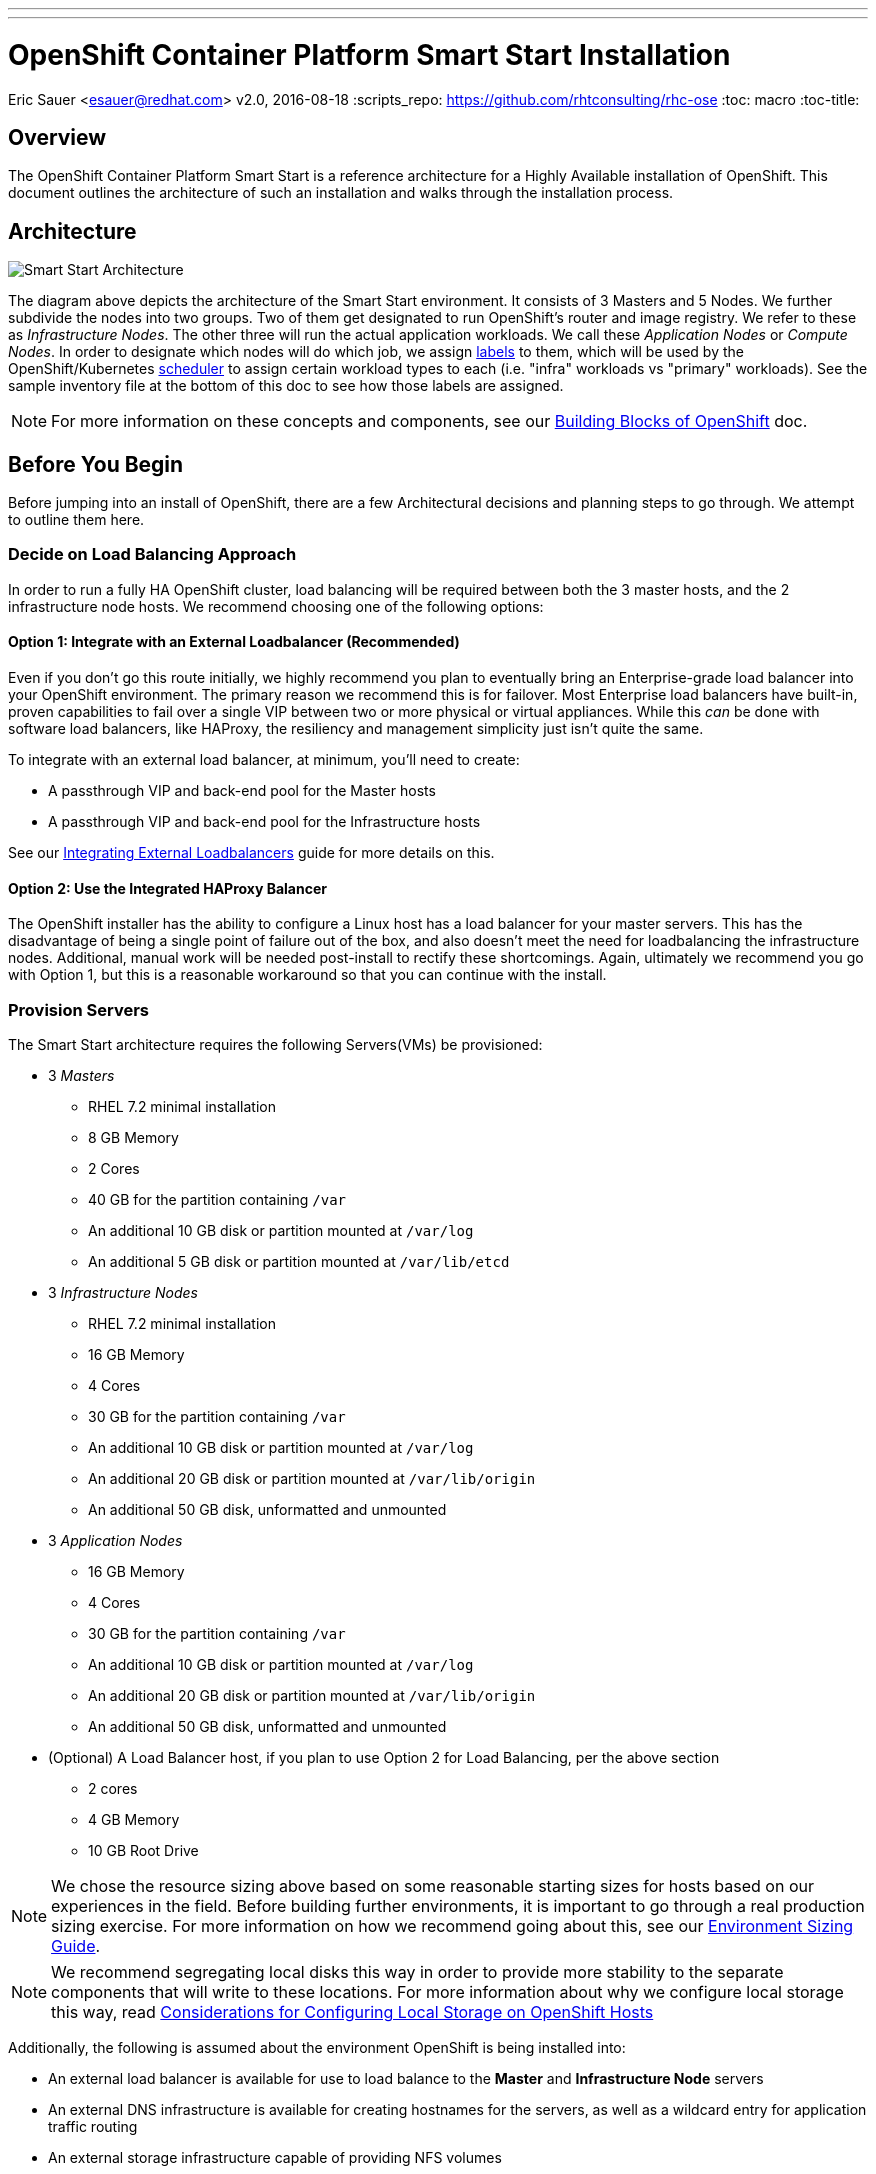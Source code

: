 ---
---
= OpenShift Container Platform Smart Start Installation
Eric Sauer <esauer@redhat.com>
v2.0, 2016-08-18
:scripts_repo: https://github.com/rhtconsulting/rhc-ose
:toc: macro
:toc-title:

toc::[]

== Overview

The OpenShift Container Platform Smart Start is a reference architecture for a Highly Available installation of OpenShift. This document outlines the architecture of such an installation and walks through the installation process.

== Architecture

image::/images/ocp_smart_start_diagram.png[Smart Start Architecture]

The diagram above depicts the architecture of the Smart Start environment. It consists of 3 Masters and 5 Nodes. We further subdivide the nodes into two groups. Two of them get designated to run OpenShift's router and image registry. We refer to these as _Infrastructure Nodes_. The other three will run the actual application workloads. We call these _Application Nodes_ or _Compute Nodes_. In order to designate which nodes will do which job, we assign link:https://docs.openshift.com/container-platform/latest/architecture/core_concepts/pods_and_services.html#labels[labels] to them, which will be used by the OpenShift/Kubernetes link:https://docs.openshift.com/container-platform/latest/admin_guide/scheduler.html[scheduler] to assign certain workload types to each (i.e. "infra" workloads vs "primary" workloads). See the sample inventory file at the bottom of this doc to see how those labels are assigned.

NOTE: For more information on these concepts and components, see our link:/playbooks/fundamentals/building_blocks_openshift{outfilesuffix}[Building Blocks of OpenShift] doc.

== Before You Begin

Before jumping into an install of OpenShift, there are a few Architectural decisions and planning steps to go through. We attempt to outline them here.

=== Decide on Load Balancing Approach

In order to run a fully HA OpenShift cluster, load balancing will be required between both the 3 master hosts, and the 2 infrastructure node hosts. We recommend choosing one of the following options:

==== Option 1: Integrate with an External Loadbalancer (Recommended)

Even if you don't go this route initially, we highly recommend you plan to eventually bring an Enterprise-grade load balancer into your OpenShift environment. The primary reason we recommend this is for failover. Most Enterprise load balancers have built-in, proven capabilities to fail over a single VIP between two or more physical or virtual appliances. While this _can_ be done with software load balancers, like HAProxy, the resiliency and management simplicity just isn't quite the same.

To integrate with an external load balancer, at minimum, you'll need to create:

* A passthrough VIP and back-end pool for the Master hosts
* A passthrough VIP and back-end pool for the Infrastructure hosts

See our link:/playbooks/installation/load_balancing{outfilesuffix}[Integrating External Loadbalancers] guide for more details on this.

==== Option 2: Use the Integrated HAProxy Balancer

The OpenShift installer has the ability to configure a Linux host has a load balancer for your master servers. This has the disadvantage of being a single point of failure out of the box, and also doesn't meet the need for loadbalancing the infrastructure nodes. Additional, manual work will be needed post-install to rectify these shortcomings. Again, ultimately we recommend you go with Option 1, but this is a reasonable workaround so that you can continue with the install.

=== Provision Servers

The Smart Start architecture requires the following Servers(VMs) be provisioned:

* 3 _Masters_
  ** RHEL 7.2 minimal installation
  ** 8 GB Memory
  ** 2 Cores
  ** 40 GB for the partition containing `/var`
  ** An additional 10 GB disk or partition mounted at `/var/log`
  ** An additional 5 GB disk or partition mounted at `/var/lib/etcd`
* 3 _Infrastructure Nodes_
  ** RHEL 7.2 minimal installation
  ** 16 GB Memory
  ** 4 Cores
  ** 30 GB for the partition containing `/var`
  ** An additional 10 GB disk or partition mounted at `/var/log`
  ** An additional 20 GB disk or partition mounted at `/var/lib/origin`
  ** An additional 50 GB disk, unformatted and unmounted
* 3 _Application Nodes_
  ** 16 GB Memory
  ** 4 Cores
  ** 30 GB for the partition containing `/var`
  ** An additional 10 GB disk or partition mounted at `/var/log`
  ** An additional 20 GB disk or partition mounted at `/var/lib/origin`
  ** An additional 50 GB disk, unformatted and unmounted
* (Optional) A Load Balancer host, if you plan to use Option 2 for Load Balancing, per the above section
  ** 2 cores
  ** 4 GB Memory
  ** 10 GB Root Drive

NOTE: We chose the resource sizing above based on some reasonable starting sizes for hosts based on our experiences in the field. Before building further environments, it is important to go through a real production sizing exercise. For more information on how we recommend going about this, see our link:/playbooks/operationalizing/environment_sizing{outfilesuffix}[Environment Sizing Guide].

NOTE: We recommend segregating local disks this way in order to provide more stability to the separate components that will write to these locations. For more information about why we configure local storage this way, read link:/playbooks/operationalizing/local_storage{outfilesuffix}[Considerations for Configuring Local Storage on OpenShift Hosts]

Additionally, the following is assumed about the environment OpenShift is being installed into:

* An external load balancer is available for use to load balance to the *Master* and *Infrastructure Node* servers
* An external DNS infrastructure is available for creating hostnames for the servers, as well as a wildcard entry for application traffic routing
* An external storage infrastructure capable of providing NFS volumes

NOTE: For more information, see the link:https://docs.openshift.com/container-platform/latest/install_config/install/prerequisites.html[Official Documentation regarding OpenShift Installation Prerequisites].

=== Configure DNS

OpenShift expects properly configured DNS in order to work properly. The assumption of this document is that you will be using some external DNS system (Corporate DNS) to do this. If you don't have an existing DNS system or don't plan to use it for the purpose of this setup, then you will have to create one. We recommend creating a bind server if this will be a permanent setup, or using DNSMasq as a temporary workaround if you plan to ultimately tie into a Corporate DNS in the future.

At a minimum the following needs to be true for all OpenShift hosts:

* Each server has a hostname, resolvable in DNS
* Each server's `hostname` command returns its fully qualified domain name (FQDN)
* Each server can ping all other servers via a hostname in DNS (no /etc/hosts entries)
* A wildcard DNS entry exists under a unique subdomain (i.e. `*.cloudapps.example.com`) that resolves to either the IP addresses (an A record) or the hostnames (a CNAME record) of the two _Infrastructure Nodes_

NOTE: For more information, see the link:https://docs.openshift.com/container-platform/latest/install_config/install/prerequisites.html#prereq-dns[Official Documentation Regarding DNS Requirements].


== Prepare Hosts for Install

Overall requirements for Installing OpenShift are very simple:

* Install Red Hat provided Red Hat Enterprise Linux 7.x image
** If the environment uses a custom image, we recommend testing the OSE install with the Red Hat provided image first, then incrementally adding environment-specific image customizations with an eye toward the following:
*** Assess whether the image customization is still appropriate and necessary (to avoid changes inherited from earlier circumstances that are no longer relevant)
*** Test each customization to make sure it allows normal OSE operation and mitigate if necessary
* Subscribe to the following channels on the Red Hat Customer Portal (if environment uses Satellite, custom yum repos, or other mechanisms, these channels may have different organization and/or labels)
** rhel-7-server-rpms
** rhel-7-server-extras-rpms
** rhel-7-server-optional-rpms
** rhel-7-server-ose-3.x-rpms
* If you plan to Install HA Masters, an additional channel is needed on Master Nodes
** rhel-7-for-ha-server-rpms
* Install the following extra packages: `yum install NetworkManager wget git net-tools bind-utils iptables-services bridge-utils`
* Optional: install the following diagnostic tools: `yum install lsof strace nc telnet mlocate`
* Fully update all packages: `yum -y update`
* Ensure NetworkManager is running and enabled
** `systemctl status NetworkManager`
** `systemctl enable NetworkManager`
** `systemctl start NetworkManager`
* Ensure time is in sync on all nodes
** chrony: is the default package in RHEL 7.
----
    yum install -y chrony      # to install  
    systemctl enable chronyd   # to enable 
    systemctl start chronyd    # to start 
    chronyc tracking           # To get information about the main time reference
    chronyc sources -v         # equivalent information to the ntpq
    ntpdate pool.ntp.org       # To quickly synchronize a server`
----
* Sync SSH keys from masters to all nodes (Here's how: https://docs.openshift.com/container-platform/latest/install_config/install/prerequisites.html#ensuring-host-access)
* Ensure company CA's are installed on all the nodes in the OCP Cluster
** Copy company CA's here `/etc/pki/ca-trust/source/anchors` 
** Install company CA's `update-ca-trust`

NOTE: For more information, see the link:https://docs.openshift.com/container-platform/latest/install_config/install/prerequisites.html#host-preparation[Official Documenation for Host Preparation].

== Configure and Run the Ansible Installer

We highly recommend using the link:https://docs.openshift.com/container-platform/latest/install_config/install/advanced_install.html#installing-ansible[Advanced Installation method using Ansible] for basically any multi-node installation. The OpenShift Quick Installer is available and useful for quick demos and short-lived installs, but does not support the customization needed to install in many real environments.

The instructions in the Installer Guide will get you through most basic installs, but there are few additional things to know and be aware of to really understand the installer.

=== The Ansible Inventory File

While the Install Guide shows some basic examples for link:https://docs.openshift.com/container-platform/latest/install_config/install/advanced_install.html#configuring-ansible[Configuring Ansible Hosts], there are many more options and variables that can be used to further customize your install. We attempt to break down a few of the common ones here.

==== Explicitly Set Hostnames and IPs

In many cloud environments, it's common for you to assign hostnames to your hosts that differ from those that hosts were provisioned with. Ansible attempts to auto guess hostnames for your master and node hosts, but often in cloud environments these hostnames are set in multiple locations. Furthermore, it's not always obvious in cloud-enabled hosts what IPs OpenShift should be using. For this reason, the Installer allows you to explicitly set these using variables in your hosts file.

----
[masters]
master.ose.example.com openshift_hostname=master.ose.example.com openshift_public_ip=10.3.4.5
----

==== Configure Corporate Proxy Settings

If your OpenShift environment will need to go through a Web Proxy, you'll want to configure that proxy information in your inventory file.

----
openshift_http_proxy=http://proxy.example.com:1234
openshift_https_proxy=http://proxy.example.com:1235
openshift_no_proxy=localhost,127.0.0.1 # The Installer will automatically append hosts and ips of the masters and nodes to this list
----

==== Example Inventory File

Ultimately, your inventory file for the OpenShift installer should look something like this:

----
# Create an OSEv3 group that contains the master, nodes, etcd, and lb groups.
# The lb group lets Ansible configure HAProxy as the load balancing solution.
# Comment lb out if your load balancer is pre-configured.
[OSEv3:children]
masters
nodes
etcd
lb

# Set variables common for all OSEv3 hosts
[OSEv3:vars]
ansible_ssh_user=root
deployment_type=openshift-enterprise

# Uncomment the following to enable htpasswd authentication; defaults to
# DenyAllPasswordIdentityProvider.
openshift_master_identity_providers=[{'name': 'htpasswd_auth', 'login': 'true', 'challenge': 'true', 'kind': 'HTPasswdPasswordIdentityProvider', 'filename': '/etc/origin/master/htpasswd'}]

# Native high availbility cluster method with optional load balancer.
# If no lb group is defined installer assumes that a load balancer has
# been preconfigured. For installation the value of
# openshift_master_cluster_hostname must resolve to the load balancer
# or to one or all of the masters defined in the inventory if no load
# balancer is present.
openshift_master_cluster_method=native
openshift_master_cluster_hostname=master-external-lb.example.com
openshift_master_cluster_public_hostname=master-internal-lb.example.com

# override the default controller lease ttl
#osm_controller_lease_ttl=30

# host group for masters
[masters]
master1.example.com
master2.example.com
master3.example.com

# host group for etcd
[etcd]
master1.example.com
master2.example.com
master3.example.com

# Specify load balancer host
# Uncomment these two lines if you didn't integrate with an external LB
#[lb]
#lb.example.com

# host group for nodes, includes region info
[nodes]
master[1:3].example.com openshift_node_labels="{'region': 'masters', 'zone': 'default'}"
infranode[1:2].example.com openshift_node_labels="{'region': 'infra', 'zone': 'default'}"
node1.example.com openshift_node_labels="{'region': 'primary', 'zone': 'east'}"
node2.example.com openshift_node_labels="{'region': 'primary', 'zone': 'west'}"
----
